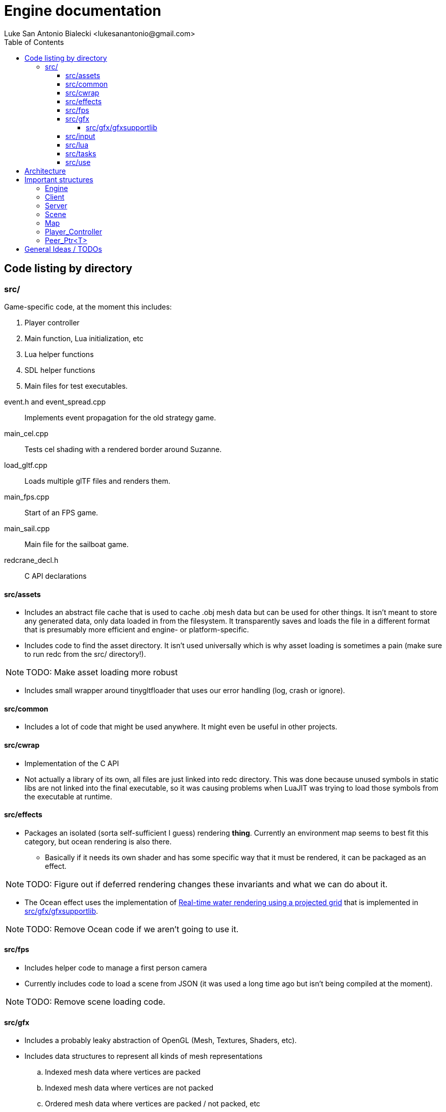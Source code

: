 = Engine documentation
:toc:
:toclevels: 4
Luke San Antonio Bialecki <lukesanantonio@gmail.com>

== Code listing by directory
=== src/
Game-specific code, at the moment this includes:

. Player controller
. Main function, Lua initialization, etc
. Lua helper functions
. SDL helper functions
. Main files for test executables.

//

event.h and event_spread.cpp:: Implements event propagation for the old strategy
game.

main_cel.cpp:: Tests cel shading with a rendered border around Suzanne.

load_gltf.cpp:: Loads multiple glTF files and renders them.

main_fps.cpp:: Start of an FPS game.

main_sail.cpp:: Main file for the sailboat game.

redcrane_decl.h:: C API declarations

[[assets]]
==== src/assets
* Includes an abstract file cache that is used to cache .obj mesh data but can
  be used for other things. It isn't meant to store any generated data, only
  data loaded in from the filesystem. It transparently saves and loads the file
  in a different format that is presumably more efficient and engine- or
  platform-specific.
* Includes code to find the asset directory. It isn't used universally which is
  why asset loading is sometimes a pain (make sure to run redc from the src/
  directory!).

[NOTE]
====
TODO: Make asset loading more robust
====

* Includes small wrapper around tinygltfloader that uses our error handling
  (log, crash or ignore).

==== src/common
* Includes a lot of code that might be used anywhere. It might even be useful in
  other projects.

==== src/cwrap
* Implementation of the C API
* Not actually a library of its own, all files are just linked into redc
  directory. This was done because unused symbols in static libs are not linked
  into the final executable, so it was causing problems when LuaJIT was trying
  to load those symbols from the executable at runtime.

==== src/effects
* Packages an isolated (sorta self-sufficient I guess) rendering *thing*.
  Currently an environment map seems to best fit this category, but ocean
  rendering is also there.
** Basically if it needs its own shader and has some specific way that it must
   be rendered, it can be packaged as an effect.

[NOTE]
====
TODO: Figure out if deferred rendering changes these invariants and what we can
do about it.
====

* The Ocean effect uses the implementation of
  link:http://fileadmin.cs.lth.se/graphics/theses/projects/projgrid/[Real-time
  water rendering using a projected grid] that is implemented in
  <<gfxsupportlib>>.

[NOTE]
====
TODO: Remove Ocean code if we aren't going to use it.
====

==== src/fps
* Includes helper code to manage a first person camera
* Currently includes code to load a scene from JSON (it was used a long time ago
  but isn't being compiled at the moment).

[NOTE]
====
TODO: Remove scene loading code.
====

==== src/gfx
* Includes a probably leaky abstraction of OpenGL (Mesh, Textures, Shaders,
  etc).
* Includes data structures to represent all kinds of mesh representations
.. Indexed mesh data where vertices are packed
.. Indexed mesh data where vertices are not packed
.. Ordered mesh data where vertices are packed / not packed, etc
* Includes code to compile a tinygltf::Scene to an Asset that can be rendered.
** This code is abstracted a little better and could probably be ported to
   DirectX, as only a few functions in scene.cpp would need to be reimplemented
   with the same interface (which does not assume any OpenGL-specific types),
   however there will be other issues with abstracting the glTF format for
   DirectX.

[[gfxsupportlib]]
===== src/gfx/gfxsupportlib
* Includes code to load and convert between mesh representations.
* Includes functions to help initialize and populate a mesh.
* Includes an implementation of
  link:http://fileadmin.cs.lth.se/graphics/theses/projects/projgrid/[projected
  grid water].
* Includes an implementation of a software / in-memory texture and other
  wrappers around a real texture, such as a "texture composite."
* Includes code to load textures from PNGs.

==== src/input
* Includes data structures to represent sampled keyboard input.
* Includes code to sample the input from the user.
* Includes means to rebind keys.

==== src/lua
* Includes Lua code used in engine initialization code.
* Includes Lua code that parses the config file and loads defaults if necessary.
* Includes Lua code that constructs the sandbox.
* Generally, Lua code in this folder do *not* run with a sandbox.

==== src/tasks

[NOTE]
====
TODO: Remove this subdirectory because it was used in the sailboat game.
====

==== src/use
* Helper functions, mostly around the graphics abstraction.
* Function to load a .obj directly to a Mesh_Chunk.
* Function to load a .png directly to a Texture
* Implementation of a mesh cache using the Fs_Cache from <<assets>>.

== Architecture

. Executable written in C++ (see main.cpp)

. Initialize logger
.. Parse command line arguments
.. Initialize LuaJIT
.. Initialize ffi.C with redc_* functions using redcrane_decl.h

. Load Lua config
.. Switch into that directory so that all paths are relative to the so-called
*Mod* root, where a Mod is a bundle of Lua scripts. This term will probably mean
more when Lua can do more.
.. Run Lua config file and get a table back
.. Determines (using command line arguments) whether we should run in dedicated
server mode, connect mode (with a provided IP and port) and local server mode
(which is default). This is mostly a relic from old multiplayer code, but I
would like to keep the separation between client and server in mind.

. Initialize the engine using the config (see load_engine_lua in
src/minilua.cpp).

. Run the engine loop depending on the server-mode (check out the options table
in lua/init_engine.lua; specifically: client_entry and server_entry).
.. Pointer is passed to Lua and a sandbox is made containing safe Lua functions
   and engine functions (using the c interface loaded in a previous step).
.. The lua/redcrane.lua wrapper automatically passes the engine (located on the
   heap) to the redc_* C functions.
.. The wrapper also manages lifetimes of returned objects using ffi.gc, etc.

. See mildly-cold/client.lua for game-specific initialization code (loading the
map) and the game loop.

. Map loading creates physics and rendering component (see src/map.h).
.. The Map is a json file with information about spawns, gravity, etc.
   The map asset is expected to be a glTF file (which itself is JSON). The
   collision mesh is loaded from a CPU bufferView that is not rendered. The name
   of the accessors for positions and indices are given in the map json.
.. The different components are loaded separately using events spawned by the
   Server. The active scene waits for a new map loaded event to compile the
   tinygltf::Scene to an Asset.
.. The server itself waits for this event and attaches the collision data to the
   bullet physics world (see Server_Event_Listener in cwrap/redcrane.cpp).

NOTE: Events are boost::variants and the visitor pattern is used to handle them,
mostly. I do usually like a simple union when it's possible, but in this case I
want to be able to use non-POD types, etc. This needs some thought, etc.

NOTE: Having a listener for the server when the server is the thing spawning the
events is a little dubious. It would be perfectly sensible to combine the
physics and scene loading code because both are the job of the server.

. A new player is made (see Server::req_player in cwrap/redcrane.cpp)
.. The player is actually requested. The idea is to pretend there may be some
   latency in the Server's ability to make a player. This is to prepare for a
   networked or asynchronous implementation. A new player controller is
   initialized here (see player.h and player.cpp).
.. Once the player is made, an event is posted about the new player, with an ID.
.. The Scene at the moment takes a new player event to mean it should be the new
   active player.

NOTE: The Server right now handles physics and player management, whereby the
Scene references the player and keeps the active map compiled as an Asset for
quick rendering. Of course, neither the Server or Client (see
cwrap/redcrane.hpp) are ready to be networked.

. The Scene locks the camera to the active player (when applicable) (see
  redc_scene_step in cwrap/scene.cpp).

. Lua manages the game loop
.. Input is polled every step.
.. The camera is locked to the player.
.. Physics step is run (bullet calls into the player controller because of the
   btActionInterface).
.. The scene is rendered in redc_scene_render in cwrap/scene.cpp.
.. The environment is rendered.
.. The map is rendered (loaded previously, the scene also has the concept of an
   "active" map and will only hold on to one).
.. Every "mesh object" associated with the scene is rendered.
.. The crosshair is rendered.

== Important structures

See cwrap/redcrane.hpp!

=== Engine
Holds general stuff that doesn't fit in either Client or Server and needs to be
accessible.

Includes the config (from lua init), the share / asset path, the audio driver, a
mesh cache, timers for frame time calculation, and the client and server
themselves (once they are initialized).

[NOTE]
====
TODO: Putting the mesh cache here is a bit strange. I believe it was put there because
the server needed to load the map from a .obj, and it naturally would benefit
from a mesh cache. Investigate as to how it could be moved into the Client
struct.

The audio driver could also probably be put in the client.
====

=== Client
Includes things related to rendering, input, and maintains a list of scenes.

It also includes a vector of peers for mesh pointers that should be
uninitialized before the OpenGL is uninitialized.

[NOTE]
====
TODO: The default shader is not really important anymore, so we can probably
remove that.
====

=== Server
Includes physics, map and player related stuff. These all are things that might
have to be networked in the future.

[NOTE]
====
TODO: How can we abstract the physics in such a way that would allow it to be
networked or implemented asynchronously.
====

=== Scene

Includes a list of objects, implemented as a variant of mesh or camera objects.
An object can be referenced with an ID. Cameras can be switched by calling
redc_scene_set_active_camera with another ID.

Every scene technically loads its own crosshair, but since there has only ever
been one scene this hasn't been a problem. The proper solution would be to make
a good user interface library that can easily render a image / crosshair to the
center of the screen.

[NOTE]
====
The camera switching functionality is probably broken due to the way
redc_scene_step modifies the active camera when there is an active player.
====

=== Map

Stores all the information from the JSON (see map.cpp for the implementation of
the loading code and mildly-code/Library-map.json for an example of a map).

The map includes a render component and a physics component. Which are populated
by the Client_Event_Visitor and the Scene_Event_Visitor respectively. It's
important to note that the Scene_Event_Visitor does *not* initialize the map
render component, because that would be weird if there were multiple scenes.

[NOTE]
====
Currently the gravity value and spawns are not being properly used. (Gravity is
set by default to 9.81 m/s^2).
====

=== Player_Controller
Stores player state (walking, jumping, grappling, etc).

Uses bullet to do some raytraces to determine if the player is on the ground.

=== Peer_Ptr<T>
This is a smart-pointer template. When a single peer of any number of peers is
destructed, the data is destructed with it. The idea is that if the engine holds
one peer and the lua code holds another, the resource will only live as long as
it needs to, but not too long. If the engine needs to uninitialize, the data
will go with it. If the Lua GC decides it isn't needed, the data can also go.
But to leave the data around after the engine has been uninitialized until the
lua gc decides to destruct the data can be hairy.

You'll see this a lot in redcrane.hpp in Engine, which maintains a list of
random peers for any function to use. The whole thing is documented in more
detail in common/peer_ptr.hpp.

== General Ideas / TODOs

. Have unique filenames among directories. This way, we can't confuse
  cwrap/scene.cpp and gfx/scene.cpp which are both very important but distinct
  files.
